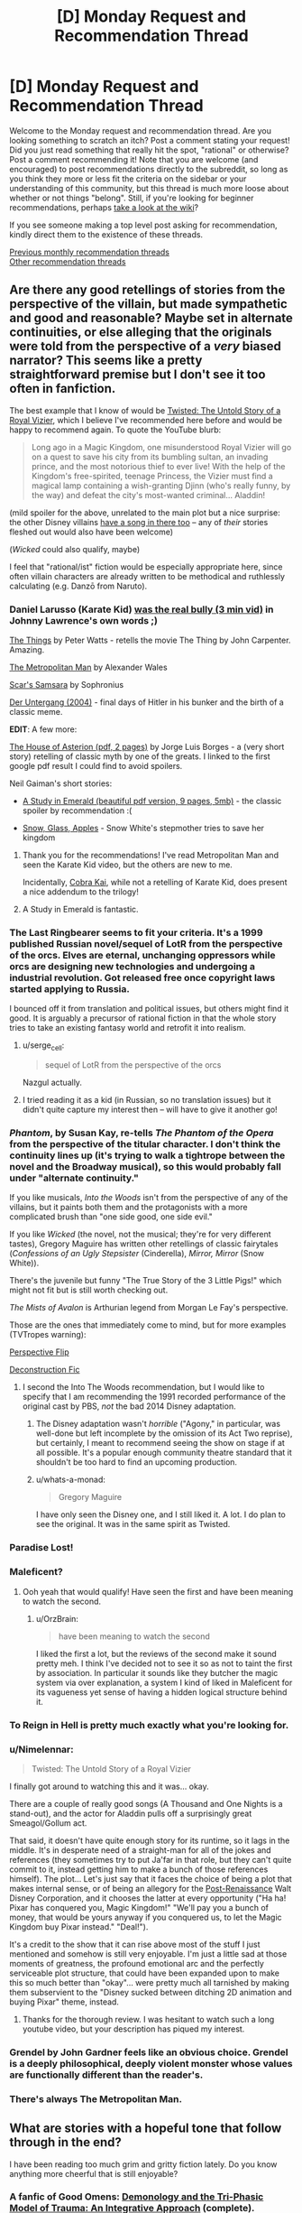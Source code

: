 #+TITLE: [D] Monday Request and Recommendation Thread

* [D] Monday Request and Recommendation Thread
:PROPERTIES:
:Author: AutoModerator
:Score: 51
:DateUnix: 1578323116.0
:DateShort: 2020-Jan-06
:END:
Welcome to the Monday request and recommendation thread. Are you looking something to scratch an itch? Post a comment stating your request! Did you just read something that really hit the spot, "rational" or otherwise? Post a comment recommending it! Note that you are welcome (and encouraged) to post recommendations directly to the subreddit, so long as you think they more or less fit the criteria on the sidebar or your understanding of this community, but this thread is much more loose about whether or not things "belong". Still, if you're looking for beginner recommendations, perhaps [[https://www.reddit.com/r/rational/wiki][take a look at the wiki]]?

If you see someone making a top level post asking for recommendation, kindly direct them to the existence of these threads.

[[http://www.reddit.com/r/rational/wiki/monthlyrecommendation][Previous monthly recommendation threads]]\\
[[http://pastebin.com/SbME9sXy][Other recommendation threads]]


** Are there any good retellings of stories from the perspective of the villain, but made sympathetic and good and reasonable? Maybe set in alternate continuities, or else alleging that the originals were told from the perspective of a /very/ biased narrator? This seems like a pretty straightforward premise but I don't see it too often in fanfiction.

The best example that I know of would be [[https://www.youtube.com/watch?v=-77cUxba-aA][Twisted: The Untold Story of a Royal Vizier]], which I believe I've recommended here before and would be happy to recommend again. To quote the YouTube blurb:

#+begin_quote
  Long ago in a Magic Kingdom, one misunderstood Royal Vizier will go on a quest to save his city from its bumbling sultan, an invading prince, and the most notorious thief to ever live! With the help of the Kingdom's free-spirited, teenage Princess, the Vizier must find a magical lamp containing a wish-granting Djinn (who's really funny, by the way) and defeat the city's most-wanted criminal... Aladdin!
#+end_quote

(mild spoiler for the above, unrelated to the main plot but a nice surprise: the other Disney villains [[https://www.youtube.com/watch?v=-77cUxba-aA&feature=youtu.be&t=5831][have a song in there too]] -- any of /their/ stories fleshed out would also have been welcome)

(/Wicked/ could also qualify, maybe)

I feel that "rational/ist" fiction would be especially appropriate here, since often villain characters are already written to be methodical and ruthlessly calculating (e.g. Danzō from Naruto).
:PROPERTIES:
:Author: phylogenik
:Score: 23
:DateUnix: 1578326100.0
:DateShort: 2020-Jan-06
:END:

*** Daniel Larusso (Karate Kid) [[https://www.youtube.com/watch?v=4JALz7eDAxE][was the real bully (3 min vid)]] in Johnny Lawrence's own words ;)

[[http://clarkesworldmagazine.com/watts_01_10/][The Things]] by Peter Watts - retells the movie The Thing by John Carpenter. Amazing.

[[https://www.fanfiction.net/s/10360716/1/The-Metropolitan-Man][The Metropolitan Man]] by Alexander Wales

[[https://www.fanfiction.net/s/12593545/1/Scar-s-Samsara][Scar's Samsara]] by Sophronius

[[https://www.imdb.com/title/tt0363163/][Der Untergang (2004)]] - final days of Hitler in his bunker and the birth of a classic meme.

*EDIT*: A few more:

[[https://klasrum.weebly.com/uploads/9/0/9/1/9091667/the_house_of_asterion.pdf][The House of Asterion (pdf, 2 pages)]] by Jorge Luis Borges - a (very short story) retelling of classic myth by one of the greats. I linked to the first google pdf result I could find to avoid spoilers.

Neil Gaiman's short stories:

- [[https://www.neilgaiman.com/mediafiles/exclusive/shortstories/emerald.pdf][A Study in Emerald (beautiful pdf version, 9 pages, 5mb)]] - the classic spoiler by recommendation :(

- [[https://thedreaming.moteofdust.com/1999/10/10/snow-glass-apples/][Snow, Glass, Apples]] - Snow White's stepmother tries to save her kingdom
:PROPERTIES:
:Author: onestojan
:Score: 32
:DateUnix: 1578334710.0
:DateShort: 2020-Jan-06
:END:

**** Thank you for the recommendations! I've read Metropolitan Man and seen the Karate Kid video, but the others are new to me.

Incidentally, [[https://www.youtube.com/channel/UCe9DTWmhhxeKyYHL4mldGcA][Cobra Kai]], while not a retelling of Karate Kid, does present a nice addendum to the trilogy!
:PROPERTIES:
:Author: phylogenik
:Score: 9
:DateUnix: 1578335294.0
:DateShort: 2020-Jan-06
:END:


**** A Study in Emerald is fantastic.
:PROPERTIES:
:Author: KilotonDefenestrator
:Score: 3
:DateUnix: 1578480793.0
:DateShort: 2020-Jan-08
:END:


*** The Last Ringbearer seems to fit your criteria. It's a 1999 published Russian novel/sequel of LotR from the perspective of the orcs. Elves are eternal, unchanging oppressors while orcs are designing new technologies and undergoing a industrial revolution. Got released free once copyright laws started applying to Russia.

I bounced off it from translation and political issues, but others might find it good. It is arguably a precursor of rational fiction in that the whole story tries to take an existing fantasy world and retrofit it into realism.
:PROPERTIES:
:Author: xachariah
:Score: 26
:DateUnix: 1578336452.0
:DateShort: 2020-Jan-06
:END:

**** u/serge_cell:
#+begin_quote
  sequel of LotR from the perspective of the orcs
#+end_quote

Nazgul actually.
:PROPERTIES:
:Author: serge_cell
:Score: 6
:DateUnix: 1578381740.0
:DateShort: 2020-Jan-07
:END:


**** I tried reading it as a kid (in Russian, so no translation issues) but it didn't quite capture my interest then -- will have to give it another go!
:PROPERTIES:
:Author: phylogenik
:Score: 3
:DateUnix: 1578340414.0
:DateShort: 2020-Jan-06
:END:


*** /Phantom/, by Susan Kay, re-tells /The Phantom of the Opera/ from the perspective of the titular character. I don't think the continuity lines up (it's trying to walk a tightrope between the novel and the Broadway musical), so this would probably fall under "alternate continuity."

If you like musicals, /Into the Woods/ isn't from the perspective of any of the villains, but it paints both them and the protagonists with a more complicated brush than "one side good, one side evil."

If you like /Wicked/ (the novel, not the musical; they're for very different tastes), Gregory Maguire has written other retellings of classic fairytales (/Confessions of an Ugly Stepsister/ (Cinderella), /Mirror, Mirror/ (Snow White)).

There's the juvenile but funny "The True Story of the 3 Little Pigs!" which might not fit but is still worth checking out.

/The Mists of Avalon/ is Arthurian legend from Morgan Le Fay's perspective.

Those are the ones that immediately come to mind, but for more examples (TVTropes warning):

[[https://tvtropes.org/pmwiki/pmwiki.php/Main/PerspectiveFlip][Perspective Flip]]

[[https://tvtropes.org/pmwiki/pmwiki.php/Main/DeconstructionFic][Deconstruction Fic]]
:PROPERTIES:
:Author: Nimelennar
:Score: 10
:DateUnix: 1578342314.0
:DateShort: 2020-Jan-06
:END:

**** I second the Into The Woods recommendation, but I would like to specify that I am recommending the 1991 recorded performance of the original cast by PBS, /not/ the bad 2014 Disney adaptation.
:PROPERTIES:
:Author: LiteralHeadCannon
:Score: 7
:DateUnix: 1578343509.0
:DateShort: 2020-Jan-07
:END:

***** The Disney adaptation wasn't /horrible/ ("Agony," in particular, was well-done but left incomplete by the omission of its Act Two reprise), but certainly, I meant to recommend seeing the show on stage if at all possible. It's a popular enough community theatre standard that it shouldn't be too hard to find an upcoming production.
:PROPERTIES:
:Author: Nimelennar
:Score: 5
:DateUnix: 1578349262.0
:DateShort: 2020-Jan-07
:END:


***** u/whats-a-monad:
#+begin_quote
  Gregory Maguire
#+end_quote

I have only seen the Disney one, and I still liked it. A lot. I do plan to see the original. It was in the same spirit as Twisted.
:PROPERTIES:
:Author: whats-a-monad
:Score: 1
:DateUnix: 1578347329.0
:DateShort: 2020-Jan-07
:END:


*** Paradise Lost!
:PROPERTIES:
:Author: NestorDempster
:Score: 7
:DateUnix: 1578345821.0
:DateShort: 2020-Jan-07
:END:


*** Maleficent?
:PROPERTIES:
:Author: OrzBrain
:Score: 7
:DateUnix: 1578328021.0
:DateShort: 2020-Jan-06
:END:

**** Ooh yeah that would qualify! Have seen the first and have been meaning to watch the second.
:PROPERTIES:
:Author: phylogenik
:Score: 5
:DateUnix: 1578328087.0
:DateShort: 2020-Jan-06
:END:

***** u/OrzBrain:
#+begin_quote
  have been meaning to watch the second
#+end_quote

I liked the first a lot, but the reviews of the second make it sound pretty meh. I think I've decided not to see it so as not to taint the first by association. In particular it sounds like they butcher the magic system via over explanation, a system I kind of liked in Maleficent for its vagueness yet sense of having a hidden logical structure behind it.
:PROPERTIES:
:Author: OrzBrain
:Score: 6
:DateUnix: 1578329287.0
:DateShort: 2020-Jan-06
:END:


*** To Reign in Hell is pretty much exactly what you're looking for.
:PROPERTIES:
:Author: Walloping
:Score: 7
:DateUnix: 1578342910.0
:DateShort: 2020-Jan-07
:END:


*** u/Nimelennar:
#+begin_quote
  Twisted: The Untold Story of a Royal Vizier
#+end_quote

I finally got around to watching this and it was... okay.

There are a couple of really good songs (A Thousand and One Nights is a stand-out), and the actor for Aladdin pulls off a surprisingly great Smeagol/Gollum act.

That said, it doesn't have quite enough story for its runtime, so it lags in the middle. It's in desperate need of a straight-man for all of the jokes and references (they sometimes try to put Ja'far in that role, but they can't quite commit to it, instead getting him to make a bunch of those references himself). The plot... Let's just say that it faces the choice of being a plot that makes internal sense, or of being an allegory for the [[https://disney.fandom.com/wiki/Disney_Post-Renaissance][Post-Renaissance]] Walt Disney Corporation, and it chooses the latter at every opportunity ("Ha ha! Pixar has conquered you, Magic Kingdom!" "We'll pay you a bunch of money, that would be yours anyway if you conquered us, to let the Magic Kingdom buy Pixar instead." "Deal!").

It's a credit to the show that it can rise above most of the stuff I just mentioned and somehow is still very enjoyable. I'm just a little sad at those moments of greatness, the profound emotional arc and the perfectly serviceable plot structure, that could have been expanded upon to make this so much better than "okay"... were pretty much all tarnished by making them subservient to the "Disney sucked between ditching 2D animation and buying Pixar" theme, instead.
:PROPERTIES:
:Author: Nimelennar
:Score: 5
:DateUnix: 1578455909.0
:DateShort: 2020-Jan-08
:END:

**** Thanks for the thorough review. I was hesitant to watch such a long youtube video, but your description has piqued my interest.
:PROPERTIES:
:Author: chiruochiba
:Score: 1
:DateUnix: 1578523227.0
:DateShort: 2020-Jan-09
:END:


*** Grendel by John Gardner feels like an obvious choice. Grendel is a deeply philosophical, deeply violent monster whose values are functionally different than the reader's.
:PROPERTIES:
:Author: corneliuspudge
:Score: 4
:DateUnix: 1578375353.0
:DateShort: 2020-Jan-07
:END:


*** There's always The Metropolitan Man.
:PROPERTIES:
:Author: BoxSparrow
:Score: 5
:DateUnix: 1578353155.0
:DateShort: 2020-Jan-07
:END:


** What are stories with a hopeful tone that follow through in the end?

I have been reading too much grim and gritty fiction lately. Do you know anything more cheerful that is still enjoyable?
:PROPERTIES:
:Author: Air_Ship_Time
:Score: 14
:DateUnix: 1578338491.0
:DateShort: 2020-Jan-06
:END:

*** A fanfic of Good Omens: [[https://archiveofourown.org/works/20177950/chapters/47807593][Demonology and the Tri-Phasic Model of Trauma: An Integrative Approach]] (complete).

I'd recommend either the book or watching the show first (it's based on the show, but I read it based on the book with no problems). I can't recommend the show, not having watched it, but the book is pretty hopeful in tone.

The fanfic is one of the most hopeful things I have read in the past year.
:PROPERTIES:
:Author: Nimelennar
:Score: 14
:DateUnix: 1578370243.0
:DateShort: 2020-Jan-07
:END:


*** The Gods are Bastards tends towards the upbeat. It has it's down moments, but overall the heroes aren't suffering unduly.
:PROPERTIES:
:Author: sibswagl
:Score: 11
:DateUnix: 1578379941.0
:DateShort: 2020-Jan-07
:END:

**** This is pretty much the anti-Worm webfic. Story tropes are employed and justified rather than subverted, pretty much /everyone/ is secretly a decent person (the Emperor is a nice guy even when it sometimes costs him, the Thieves Guild is more an unofficial anti-corruption agency dedicated to knocking power-hungry people down a peg, the slavering Drow actually have a divine mandate to serve as a barrier between the Surface and the even /worse/ Deep Elves, the Demon Queen cultists mainly try and curtail wild warlocks or demon outbreaks) - it just sometimes takes a few arcs (or a dozen) until that becomes obvious, and /noone/ ever dies.

I'd recommend it for its excellent party banter alone, but it's also got a great magic system and an interesting setting. Also, character development! It's taken a /long/ time until I warmed up to some characters, but by now I really like most of them.
:PROPERTIES:
:Score: 10
:DateUnix: 1578424222.0
:DateShort: 2020-Jan-07
:END:

***** u/SkoomaDentist:
#+begin_quote
  This is pretty much the anti-Worm webfic.
#+end_quote

A high, but fitting, praise indeed. Why I love TGAB.

#+begin_quote
  and noone ever dies
#+end_quote

In a refreshing exception to the "You're supposed to kill off people the readers care about for the sake of drama and loss" norm, which I personally hate.
:PROPERTIES:
:Author: SkoomaDentist
:Score: 3
:DateUnix: 1578563004.0
:DateShort: 2020-Jan-09
:END:

****** u/deleted:
#+begin_quote
  In a refreshing exception to the "You're supposed to kill off people the readers care about for the sake of drama and loss" norm, which I personally hate.
#+end_quote

On the other hand it means you're hardly ever really afraid for characters. You already know the "worst" thing that'll happen to them is they might come to some painful realization about themselves.
:PROPERTIES:
:Score: 5
:DateUnix: 1578563193.0
:DateShort: 2020-Jan-09
:END:

******* Yes, and? I don't particularly /want/ to be afraid for the characters. Why would I want to worry whether some element I like is suddenly going to be taken away from the story?

Not that you actually are in most fiction anyway, since very little fiction kills off the major protagonists (A Song of Ice and Fire being a major exception). A lot of the time it's just "Let's cause them suffering for the sake of suffering".

Take the end battle in Harry Potter and the Deathly Hallows. It was 100% clear that J. K. Rowling was never going to kill off any of the protagonists for real (and certainly not in a satisfying way), so killing off Fred Weasley comes off just as a means of causing suffering for the sake of suffering with no actual effect on anything (unlike killing off Dumbledore and Snape which were required for the plot).

The point is that there are many - often better - ways of creating tension than killing off characters. In TGAB the major source of tension is whether and how far Justinian can pull off his scheme.
:PROPERTIES:
:Author: SkoomaDentist
:Score: 3
:DateUnix: 1578564000.0
:DateShort: 2020-Jan-09
:END:

******** It's more... immersive, I guess?

I don't doubt Wildbow is planning on killing or worse some of his main characters, particularily if his next focus after Ward will be shorter stories, like I've heard people say.
:PROPERTIES:
:Score: 2
:DateUnix: 1578564294.0
:DateShort: 2020-Jan-09
:END:

********* Killing off main characters can work, but it has to be done for actual story reasons, not to "create tension", "make characters experience loss" or other similar bullshit excuses. ASOIAF pulled it off particularly well when GRR established that /anyone/ can die by killing off one of the main protagonists in the end of the first book. The downside to that approach is that your world tends to end up as grimdark and that can be really depressing.

Also consider the real world: There's plenty of tension and suspense in many peoples' lives without anyone necessarily dying. A good writer should be able to do similar things without having to resort to killing people for that purpose unless the setting is particularly militaristic or violent.
:PROPERTIES:
:Author: SkoomaDentist
:Score: 2
:DateUnix: 1578601320.0
:DateShort: 2020-Jan-09
:END:


*** The Goblin Emperor is quite good.

Also, crime fiction: The No 1 Ladies' Detective Agency is very pleasant and wholesome.
:PROPERTIES:
:Author: megazver
:Score: 7
:DateUnix: 1578347062.0
:DateShort: 2020-Jan-07
:END:

**** If you like the No 1 Ladies' Detective Agency, I also recommend the Phryne Fisher books by Kerry Greenwood. They have a similar wholesome vibe to the N1LDA books but are a little more exciting.

I'd like to know though, if anyone can think of a _third_ wholesome mystery series with such a cool sense of place.
:PROPERTIES:
:Score: 6
:DateUnix: 1578387695.0
:DateShort: 2020-Jan-07
:END:

***** Not quite the same, but the Marcus Didius Falco books are quite good. It's more or less 'Harry Dresden solves crimes all over the Roman Empire' and a lot of pages are dedicated to his relationships with his friends and his eventually-wife.

Also, Max Frei's Echo books. It's an incredibly popular, uh, cozy slice-of-life portal urban fantasy mystery series from Russia. Warning though: the translation isn't that great from what I hear (I read like fifteen of these in Russian) and the series hasn't caught on in English so only four of the books have been published. But if you can find a copy of the first book for cheap, give it a go.
:PROPERTIES:
:Author: megazver
:Score: 3
:DateUnix: 1578396630.0
:DateShort: 2020-Jan-07
:END:

****** Oh man I loved the Falco books! I didn't know about Echo, though. They look really interesting! Do I have to start with the first one?

There's also the Brother Cadfel books, which are extremely cozy. And Rumpole of the Bailey? I'm kind of sick of England, though, so I'm looking forward to Echo :)
:PROPERTIES:
:Score: 2
:DateUnix: 1578478058.0
:DateShort: 2020-Jan-08
:END:


**** The Goblin Emperor is such a heart-warming story, which I'm a sucker for. The perfect antidote to grim/dark. Nothing very rational about it though, the strength is in the characterization and court intrigue.
:PROPERTIES:
:Author: VanPeer
:Score: 11
:DateUnix: 1578347361.0
:DateShort: 2020-Jan-07
:END:


**** The Goblin Emperor sounds very fun. I will give it a look.
:PROPERTIES:
:Author: Air_Ship_Time
:Score: 2
:DateUnix: 1578355352.0
:DateShort: 2020-Jan-07
:END:

***** When the names and titles confuse you don't forget, like I did, that there is an appendix at the end of the book.
:PROPERTIES:
:Author: megazver
:Score: 2
:DateUnix: 1578356482.0
:DateShort: 2020-Jan-07
:END:


*** Ore Monogatari is the most wonderfully wholesome anime/manga I know.
:PROPERTIES:
:Score: 3
:DateUnix: 1578343098.0
:DateShort: 2020-Jan-07
:END:

**** I love Ore Monogatari. It is one of the few manga I have downloaded. Thanks for the rec I should give it a re-read.
:PROPERTIES:
:Author: Air_Ship_Time
:Score: 1
:DateUnix: 1578355244.0
:DateShort: 2020-Jan-07
:END:


*** Not rational but the Christmas movie Klaus on Netflix is really good. It's got a bit of a cynical humorous tone but is overall a very wholesome movie. Also the animation is amazing and it's all done in 2d
:PROPERTIES:
:Author: Chelse-harn
:Score: 2
:DateUnix: 1578512008.0
:DateShort: 2020-Jan-08
:END:


** A guilty pleasure of mine has always been overpowered characters. Unfortunately, they're pretty much never done satisfactorily. Are there any rational stuff with an overpowered protagonist out there?
:PROPERTIES:
:Author: BoxSparrow
:Score: 13
:DateUnix: 1578353264.0
:DateShort: 2020-Jan-07
:END:

*** I suppose rationally speaking, fights at this power level involves:

- bringing an overwhelming amount of firepower and numbers (2x or more against 1)

- meticulous planning & a wide range of options to best exploit any opportunities to use that firepower

- catching the target alone and unaware, or isolating them from reinforcements

- unleashing everything you got at them in seconds so as to exhaust all their options of self-defence, self-recovery or escape

- leaving immediately after the deed whether you succeed or fail at the assassination

It'll be an endless series of alpha strike sneak attacks and ganging up on each other, unless the protagonist is the only one who is overpowered (in which case it's more a man stomping on ants). Either way it's difficult for the writer to make this relatable to the reader.

Edit: I just realised I described something similar to a DotA teamfight.
:PROPERTIES:
:Author: Rice_22
:Score: 8
:DateUnix: 1578376080.0
:DateShort: 2020-Jan-07
:END:


*** If you're fine with Manga, there's "Teppu". It's basically a parody of the standard shoen manga, as the personalities of the protagonist and antagonist is reversed. It's pretty short, only 30-something chapters, but it does end properly.

The main character is extremely talented, so she looks down on everyone else (hence, the personality of an antagonist).

Hands down the best manga I know, both from a "I like overpowered characters" perspective, and from a character study one (You actually get to know why the main character acts like she does).
:PROPERTIES:
:Author: RuggedTracker
:Score: 3
:DateUnix: 1578420198.0
:DateShort: 2020-Jan-07
:END:


*** It's something I'd like as well. The problem is that overpowered + rational means conflicts get resolved pretty quickly (as others have noted). The bad solution is to randomly throw OP challenges or idiot balls at the protagonist (after noticing the fic is written into a corner). That's extremely unsatisfying because then i) the protagonist isn't OP anymore and ii) the conflict isn't foreshadowed and comes out of nowhere which is always unsatisfying. Many online fictions one finds also describe OP powers, describe how awed everyone is once they are revealed and then just stop (I guess because then comes the difficult bit about how to continue...).

A few categories to work around the problems a OP protagonist causes

- Working under heavy restrictions. E.g. being a god, but unable to take away free choice. Or one of my favourite HP fanfics [[https://www.fanfiction.net/s/9860311/1/A-Long-Journey-Home][A Long Journey Home]] (HP time travel; unfinished). I'd guess [[https://forums.sufficientvelocity.com/threads/dungeon-keeper-ami-sailor-moon-dungeon-keeper-story-only-thread.30066/][Dungeon Keeper Ami]] that gets recommended here often partially falls into this category as well (protagonist is morally restricted).
- The fictions asking how having OP powers influences the character(s) long term and how the "normals" react. Unfortunately I can only think of "Mortal Gods by Bonnie Quinn" so far.
- The curb-stomp fics. Worm itself isn't one, since the power scales up during it (like a lot of fiction). But there is a lot of Worm fanfic with OP powers (e.g. [[https://forums.spacebattles.com/threads/acceleration-worm-au.284714/][Acceleration]] or [[https://forums.spacebattles.com/threads/queen-of-blood-worm-castlevania-complete.363842/][Queen of Blood]]). Search for OP worm fanfic (reddit) and I guess you'll find most of it. Doing the canon challenges using OP powers begs the question a bit in my opinion (but I guiltily read those anyway).
- Throw a difficult problem at the protagonist. But then the question is if the protagonist is still OP. For example this quest was recommended a few threads ago here: [[https://forums.sufficientvelocity.com/threads/battle-action-harem-highschool-side-character-quest-no-sv-you-are-the-waifu.15335/][Battle Action Harem Highschool Side Character Quest (No SV, you are the Waifu)]] or e.g. "A Soldier's Duty by Jean Johnson" (the latter highlights the problems with extreme competence)
- Fics where the protagonist becomes OP at the end. Worm was already mentioned. One with extreme OPness is e.g. "The Library at Mount Char by Scott Hawkins". But really much fantasy falls into this category, I could list a lot of them. I wouldn't call those fics with overpowered protagonists (since they don't start off overpowered), but you have mentioned "I'm a Spider So What?"...
- Making a comedy (or "light novel"?) out of it, usually with the protagonist being oblivious of the power or the responsibility that comes with it. Like "I've Been Killing Slimes for 300 Years and Maxed Out My Level", "Evil God Average", etc. I haven't read/watched One Punch Man... would that fall into this category? There's tons of (bad) HP and Worm fanfic in this category as well (like the popular HP "[[https://www.fanfiction.net/s/3401052/3/A-Black-Comedy][A Black Comedy by Nonjon]]"; haven't read it, but I guess...).
:PROPERTIES:
:Author: tobias3
:Score: 3
:DateUnix: 1578433554.0
:DateShort: 2020-Jan-08
:END:

**** Praying for another update of long journey home seems to be more common than I thought ;_;

The first two are what I enjoy most. I suppose at least parts of "The gods are Bastards" work for 2? Hmm.

Anyway, looking forward to a reread and something new now :)
:PROPERTIES:
:Author: mkalte666
:Score: 1
:DateUnix: 1578859412.0
:DateShort: 2020-Jan-12
:END:


*** [[https://farmerbob1.wordpress.com/2013/11/13/chapter-1-a-meeting-of-the-minds/][Symbiote]] starts with perfect accuracy and bullet time and ends...well, significantly more powerful Antimatter grenades, mass editing, and matter creation. I would say it's rational or at least rational-adjacent. It doesn't exactly feel like superhero fiction though, if that's the itch you're looking to scratch.
:PROPERTIES:
:Author: RadicalTurnip
:Score: 4
:DateUnix: 1578363498.0
:DateShort: 2020-Jan-07
:END:

**** Is there a summary/blurb for symbiote? Trying to understand what it's about and didn't see much on the website
:PROPERTIES:
:Author: greenskye
:Score: 3
:DateUnix: 1578377496.0
:DateShort: 2020-Jan-07
:END:

***** Man wakes up to discover that he shares his body with a symbiotic nanotech intelligence that lives in his bones, and to the knowledge that his symbiote getting past the filters that prevented their communicating with one another is going to lead to their being killed if they don't cooperate.

Moderate body horror in the first few chapters, but beyond that its a heck of a ride.
:PROPERTIES:
:Author: SeekingImmortality
:Score: 3
:DateUnix: 1578411366.0
:DateShort: 2020-Jan-07
:END:


***** Sorry, posted this and then basically ignored reddit. Basically what [[/u/SeekingImmortality][u/SeekingImmortality]] wrote. I was also going to mention the body horror, so good job on that.
:PROPERTIES:
:Author: RadicalTurnip
:Score: 1
:DateUnix: 1578535740.0
:DateShort: 2020-Jan-09
:END:


*** What have been your favorites so far? I can't recommend anything I'd call good or rational, but I've got lowish standards for what entertains me. (Mostly crappy wuxia)
:PROPERTIES:
:Author: greenskye
:Score: 2
:DateUnix: 1578377670.0
:DateShort: 2020-Jan-07
:END:

**** ...Thinking about it, I've come to the realisation that there aren't many OP MC stories that I've actually liked. Off the top of my head, there's One Punch Man, The Eminence of Shadow, The Gamer, Solo Levelling, I'm a Spider So What?, Snake Report, and that's about it.

I think what I'm looking for is something where the protagonist actually takes full advantage of their powers and don't get needlessly underestimated by idiot antagonists, or where they are actually successful at hiding their powers / knowing the relative overpoweredness of their powers and aren't just obliviously amazing people left and right.
:PROPERTIES:
:Author: BoxSparrow
:Score: 3
:DateUnix: 1578382656.0
:DateShort: 2020-Jan-07
:END:

***** [[https://www.royalroad.com/fiction/28062/empire-of-salt][Empire of Salt]] has mostly been in the latter category so far; the main character has largely been underestimated /because/ she's done a good job of knowing how OP she is, and managing to hide it.

That being said the systems in the book are a little incoherent, and also there's not much salt yet.
:PROPERTIES:
:Author: IICVX
:Score: 2
:DateUnix: 1578414114.0
:DateShort: 2020-Jan-07
:END:


*** EDIT: this is a Worm spoiler. I'm sorry for not making that known earlier.

Near the end of Worm, Taylor gets good enough that she's by all definitions overpowered, even in the beginning she's crazy powerful

Although, looking through your history it seems like you've probably already read that one.
:PROPERTIES:
:Author: D0TheMath
:Score: 2
:DateUnix: 1578355899.0
:DateShort: 2020-Jan-07
:END:

**** The above is a Worm spoiler

(In the future, please tag in plaintext what works spoilers come from, or people (a.k.a. me) will click the spoilers just to find what they're about. Thanks!)
:PROPERTIES:
:Author: GaBeRockKing
:Score: 6
:DateUnix: 1578372875.0
:DateShort: 2020-Jan-07
:END:

***** oh shit! I'm sorry
:PROPERTIES:
:Author: D0TheMath
:Score: 3
:DateUnix: 1578373027.0
:DateShort: 2020-Jan-07
:END:

****** No worries, I read worm ages ago. Just passing on spoiler ettique to the uninitiated :P
:PROPERTIES:
:Author: GaBeRockKing
:Score: 5
:DateUnix: 1578373295.0
:DateShort: 2020-Jan-07
:END:

******* Oh thank god! I was worried that I had done something unrevocable and unforgivable.
:PROPERTIES:
:Author: D0TheMath
:Score: 2
:DateUnix: 1578373440.0
:DateShort: 2020-Jan-07
:END:


**** I actually /haven't/ read Worm, so thanks for adding the spoiler.
:PROPERTIES:
:Author: BoxSparrow
:Score: 2
:DateUnix: 1578381571.0
:DateShort: 2020-Jan-07
:END:

***** Shit man! Read it! It's great. I recommend reading the first chapter to see if you like the style and structure, but otherwise, if you're looking for OP characters done /magnificently/ this is your go to.

Also, it's kind of long, but the story comes in bite-sized chunks called “arcs”. Don't feel pressure to read the whole thing. (I did, but as far as I can tell, few do).
:PROPERTIES:
:Author: D0TheMath
:Score: 2
:DateUnix: 1578395457.0
:DateShort: 2020-Jan-07
:END:


*** Forty Millenniums of Cultivation, assuming you can handle iffy translations (though it gets better). It's the HPMOR of Xianxia.
:PROPERTIES:
:Author: Veedrac
:Score: 2
:DateUnix: 1578387143.0
:DateShort: 2020-Jan-07
:END:

**** Does it ever get better? I got maybe 100 chapters in and it was a constant MC wank combined with asspull powerups. And tonal whiplash going from "MC is a cool guy that likes helping people" to "Muhaha I love breaking people who mildly inconvinence me bones" and then back again.

Literally not a single part of it was well written (horrible translation aside) or rational.
:PROPERTIES:
:Author: RuggedTracker
:Score: 14
:DateUnix: 1578420810.0
:DateShort: 2020-Jan-07
:END:

***** Yes, the early chapters (‘early' in wuxia terms) are much more about signposting to the traditional wuxia crowd, and it only gradually grows into full-on rational fiction. Some things, like the MC being OP, are staples of the genre that will never go away, but they do fade to more just being background facts rather than the core goal the plot focuses around.

The translator changes a fair few times, from initial inexpert fan translations by a few different people, until Webnovel starts paying more real translators, first flycrane01 (starting Ch ~200) and then Henyee Translations (Ch ~1000), each doing significantly better work than the prior.

Though I don't mean to encourage you to do something you dislike. There are plenty of stories that start strong from the beginning, and there's never a guarantee you'll love the latter parts as much as I do.
:PROPERTIES:
:Author: Veedrac
:Score: 6
:DateUnix: 1578425858.0
:DateShort: 2020-Jan-07
:END:


***** 100 chapters is about how long it took for the author to decide to take the story and characters more seriously than regular xianxia (before then he had set out to make a regular xianxia in a deconstructed setting). The events on the train is basically the point where the author turns over a new leaf.

There's still all the random powerups from the first 100 chapters to grapple with, but over time they're given less and less attention and Li Yao's successes start coming more from his own talents and ingenuity and the author seems to have (from where the translation currently is, at least) planned out how to justify all the powerups in big reveals later on.

Also the translation /does/ improve significantly, to the point where you should be able to easily acclimatize to it. I recommend you give it another shot.
:PROPERTIES:
:Author: InfernoVulpix
:Score: 4
:DateUnix: 1578426718.0
:DateShort: 2020-Jan-07
:END:


***** [[https://www.facebook.com/yudkowsky/posts/10156763190259228][Here's]] an example of the sort of thing that ends up happening. Mild spoilers.
:PROPERTIES:
:Author: Acromantula92
:Score: 5
:DateUnix: 1578424974.0
:DateShort: 2020-Jan-07
:END:

****** Well, at least I can safely ignore the series without feeling like I'm missing out on anything then. Not sure why anyone would recommend this in a "rational" context.
:PROPERTIES:
:Author: RuggedTracker
:Score: 5
:DateUnix: 1578425608.0
:DateShort: 2020-Jan-07
:END:

******* People recommend this in a rational context because it's a rational story, at times even rationalist, and very strong in that regard. It hits all of the marks: intelligent characters solving problems with legitimate thinking, genuine introspection of goals and motives in a complex environment, intellectual payoffs after every plot, the whole story is /about/ aspiring rationalism, and the worldbuilding is solid---that's just mentioning the points on the sidebar. I'm not sure what specifically you're concerned about with the linked post; ‘rational' doesn't mean ‘never makes mistakes under pressure'.
:PROPERTIES:
:Author: Veedrac
:Score: 4
:DateUnix: 1578571328.0
:DateShort: 2020-Jan-09
:END:


******* I mean, given that Eliezer draws parallels to HPMOR in his [[https://www.reddit.com/r/rational/comments/7cdwbb/rt_forty_millenniums_of_cultivation_196203_hpmor/][recommendation]] it makes sense to call it at least "rational adjacent". Also, did you keep reading the previous example or did you stop early? It really is a prime example of the sidebar guidelines.
:PROPERTIES:
:Author: Acromantula92
:Score: 2
:DateUnix: 1578434641.0
:DateShort: 2020-Jan-08
:END:


****** Have you read the novel? Some of the things in that excerpt happens in the story, but it is not at all representative of the entire work as a whole. You could pick a section out of any novel, without context, and twist it to ultimately discredit it.
:PROPERTIES:
:Author: reddithanG
:Score: 1
:DateUnix: 1578634277.0
:DateShort: 2020-Jan-10
:END:


***** I have just finished binging the fic over the last... 4 days? Maybe 5, not sure. The story starts out very weak, so like you I had some initial problems with it; this is actually my second attempt at giving it a read. If you can get past the initial bit, though, I would definitely recommend it. It's not the best thing I've ever read, but it's quite well executed. It's less rational than MoR or, I dunno, Luminosity, but it's definitely within the rat sphere and closer than quite a few things on this sub.

It's definitely the best Xanxia novel I have ever read, bar none, and by a significant margin.
:PROPERTIES:
:Author: 1101560
:Score: 2
:DateUnix: 1578613567.0
:DateShort: 2020-Jan-10
:END:


***** [deleted]
:PROPERTIES:
:Score: 2
:DateUnix: 1578671361.0
:DateShort: 2020-Jan-10
:END:

****** u/Veedrac:
#+begin_quote
  one of the most rational characters I've seen to the point of being extremely callous
#+end_quote

What do you mean by this?
:PROPERTIES:
:Author: Veedrac
:Score: 1
:DateUnix: 1578683049.0
:DateShort: 2020-Jan-10
:END:

******* [deleted]
:PROPERTIES:
:Score: 2
:DateUnix: 1578690869.0
:DateShort: 2020-Jan-11
:END:

******** Thanks for clarifying. It sounds like you're describing sociopathy moreso than rationality, but I guess it's rational for a sociopathic MC to be true to himself.
:PROPERTIES:
:Author: Veedrac
:Score: 2
:DateUnix: 1578726464.0
:DateShort: 2020-Jan-11
:END:


*** [[https://practicalguidetoevil.wordpress.com/2015/03/25/prologue/][Practical Guide to Evil]] really scratches that itch for me, for anyone who hasn't read it yet.
:PROPERTIES:
:Author: causalchain
:Score: 2
:DateUnix: 1578453361.0
:DateShort: 2020-Jan-08
:END:


** Since the first round of nominations for the Hugos has begun, what are/would be yours?

Here are mine

Uncrowned by Will Wight

3zekiel by Peter Cawdron (novel)

Arkad's World by James L. Cambias (novel)

Perhelion Summer by Greg Egan (novella)

Knife Children by Lois McMaster Bujold (novella)

They also give awards for TV and film, editors, fan works, and essays. Web serials count as novels (I think). Any scifi or fantasy that was finished or published in 2019 is fair game.
:PROPERTIES:
:Score: 9
:DateUnix: 1578334999.0
:DateShort: 2020-Jan-06
:END:

*** I enjoyed Uncrowned but honestly consider the whole cradle series to be basically literary junk food. They're great and fun, and I would totally wear a The Dragon Advances T-Shirt, but I don't think they're Hugo material.
:PROPERTIES:
:Author: Turniper
:Score: 18
:DateUnix: 1578359255.0
:DateShort: 2020-Jan-07
:END:

**** Honestly those were the only f/sf books published in 2019 that I enjoyed. That was my only bar :)

But what about you? What would you recommend? Maybe you can add something to my docket while there's still time :)
:PROPERTIES:
:Score: 2
:DateUnix: 1578387821.0
:DateShort: 2020-Jan-07
:END:


*** I've read everything that Greg Egan has ever published, but I really didn't like "Perhelion Summer". Surprised to see it nominated.
:PROPERTIES:
:Author: throwaway234f32423df
:Score: 2
:DateUnix: 1578398706.0
:DateShort: 2020-Jan-07
:END:

**** I nominated it because I went to Worldcon last year, and that's one of the perks. But anyway I don't think Egan published anything else in 2019, did he? And what would you nominate? Or tell me to read so that I can nominate it :)
:PROPERTIES:
:Score: 2
:DateUnix: 1578477919.0
:DateShort: 2020-Jan-08
:END:


** Onestojan recommended [[http://clarkesworldmagazine.com/watts_01_10/][The Things]] by Peter Watts and now I would like more horror stories.

Whether they be fanfiction, short stories, novellas, novels, web serials. Please, give me your favorite horror stories.

Im partial to fridge horror like Cordyceps but literally anything will do as long as it is in the genre of horror.
:PROPERTIES:
:Author: SkyTroupe
:Score: 8
:DateUnix: 1578357224.0
:DateShort: 2020-Jan-07
:END:

*** Qntm's Antimemetics Division

[[http://www.scp-wiki.net/antimemetics-division-hub]]

Alastair Reynolds' Beyond the Aquila Rift for a short story, and any of the Revelation Space series if you're the type to over think things.

Peter Watts' Blindsight

Depends on taste, but Dan Simmons with Hyperion.

All Night Laundry often qualifies. Online web serial/comic

[[http://www.all-night-laundry.com]]
:PROPERTIES:
:Author: Tetragramm
:Score: 8
:DateUnix: 1578373211.0
:DateShort: 2020-Jan-07
:END:

**** Of note: All night laundry is now a finished comic, just missing a few long-form epiloges
:PROPERTIES:
:Author: Krossfireo
:Score: 4
:DateUnix: 1578426821.0
:DateShort: 2020-Jan-07
:END:


*** I'm glad you enjoyed it, but you robbed me of recommending my favourite horror story ;P

[[https://www.rifters.com/real/Blindsight.htm][Blindsight]] by Peter Watts was mentioned, so I'll go with his Echopraxia.

[[http://web.archive.org/web/20110411140643/http://squid314.livejournal.com/293753.html][The Story of Emily and Control]] by Scott Alexander - a great story that deserves a better ending :)

[[https://365tomorrows.com/2015/02/27/procrastination/][Procrastination]] by Jaime Astorga - not a horror story per se, but terrifying enough.

[[https://www.teamten.com/lawrence/writings/coding-machines/][Coding Machines]] by Lawrence Kesteloot - a fictionalization of the [[http://wiki.c2.com/?TheKenThompsonHack][Ken Thompson Hack]].

[[http://alicorn.elcenia.com/stories/muse.shtml][Muse]] by Alicorn is fantastic and horrifying (but not that rational).
:PROPERTIES:
:Author: onestojan
:Score: 5
:DateUnix: 1578395890.0
:DateShort: 2020-Jan-07
:END:


*** [[http://www.hplovecraft.com/writings/texts/fiction/mo.aspx][The Mound]], by HP Lovecraft is pretty good. Not particularly rational but >! considering when it was written he did a great job of showing a post-scarcity society descending into madness. !<
:PROPERTIES:
:Author: andor3333
:Score: 1
:DateUnix: 1578416158.0
:DateShort: 2020-Jan-07
:END:


** There's this really cool mini-game that I've been playing with recently called [[https://marctenbosch.com/news/][4D Toys]] where you get to interact with 4 dimensional shapes in a 3D plane as if you are a higher-dimensional baby learning about shapes for the first time. It's really cool how even though I can't see in 4D, I still can get a sense for how 4D objects are constructed and move. For anyone who had already heard of this, there's a new update with new star-shaped objects to play with.

Oh man, oh man, where do I start? [[http://www.all-night-laundry.com/][All Night Laundry]] is an incredible webcomic that has just recently completed (except for the epilogues) and now was a good time to introduce it to you guys. It's a story that started as a short ghost tale that takes place in a haunted laundromat, but it rapidly spiraled into a much larger, intricate story which involves bizarre physics, doppelgangers, eldritch creatures, and read the story to find out! I don't want to say too much more since it's a very spoiler heavy plot line. Zack actually updated this daily for /seven years/ straight.

[[https://boxnovel.com/novel/omniscient-readers-viewpoint/][Omniscient Reader's Viewpoint]] is another story that I'm sharing because it just finished. Kim Dokja is an avid reader of a Chinese webnovel, Three Ways to Survive in a Ruined World, but the story has become real. However there are signs that he may not be anything more than a character in the first place. Really plays with meta-aware characters and use literary conventions as laws of physics.

The next two stories are short stories that were posted here a while ago that I thought deserved a repost:

[[https://physicsnapkins.wordpress.com/2013/05/20/all-paths-to-happiness/][All Paths to Happiness]] is an interesting take on how powerful a device to stimulate a version of Coil's power from Worm can be. But as discussed in the previous [[https://www.reddit.com/r/rational/comments/4chu76/all_paths_to_happiness/][thread]], the execution was a little flawed since UFAIs would occur long before the protagonist actually accomplished his goals.

[[http://www.begoodenough.com/the-great-filter/][The Great Filter]] is a novel take on the Fermi Paradox where the Great Filter is time travel. Some interesting discussion in the previous [[https://www.reddit.com/r/rational/comments/4mwcvl/rt_the_great_filter/][thread]].

Both authors also have some cool articles on their blogs if you want to explore their websites.
:PROPERTIES:
:Author: xamueljones
:Score: 14
:DateUnix: 1578364554.0
:DateShort: 2020-Jan-07
:END:

*** Interesting! Thanks for the links (saved All Paths & The Great Filter to look at).
:PROPERTIES:
:Score: 1
:DateUnix: 1578366568.0
:DateShort: 2020-Jan-07
:END:


*** In The Great Filter, wouldn't the universe be destroyed and rewound constantly as (in an infinite universe) there are an infinite number of civilizations inventing time travel at any given moment?
:PROPERTIES:
:Author: KilotonDefenestrator
:Score: 1
:DateUnix: 1578792172.0
:DateShort: 2020-Jan-12
:END:


** I would like to recommend getting a drawing tablet. I just got a cheap one ($35, like a touchpad but with a pressure sensitive pen instead of your fingers) and was blown away by the quality. Paired with illustrator sketchbook (free for noncommercial use) or another art editor of your choice (e.g. gimp) they make it significantly more fun to make computer art compared to drawing with a mouse. I'm a garbage artist, so don't worry about needing to be any good to have fun. I can already tell I'll blow past my standard $1/hour cost/funtime ratio.
:PROPERTIES:
:Author: GaBeRockKing
:Score: 7
:DateUnix: 1578373119.0
:DateShort: 2020-Jan-07
:END:

*** For drawing program, I would recommend Krita for no cost, though I personally use Clip Studio ($50), and will forever eye Adobe Photoshop enviously ($10 monthly).
:PROPERTIES:
:Author: Munchkingman
:Score: 2
:DateUnix: 1578396421.0
:DateShort: 2020-Jan-07
:END:


*** Can you say what brand you got? This would make a good gift for a friend from me
:PROPERTIES:
:Author: ayrvin
:Score: 1
:DateUnix: 1578705421.0
:DateShort: 2020-Jan-11
:END:

**** I got a Huion Inspiroy H640P because it was a good balance between size and price, but have no doubt that there are plenty of other drawing tablets out there as good if not better. I literally just searched amazon for "drawing tablet" and got one with the right price and rating.
:PROPERTIES:
:Author: GaBeRockKing
:Score: 2
:DateUnix: 1578717669.0
:DateShort: 2020-Jan-11
:END:


** I just watched Twisted from this thread. It was awesome! Do you guys know any other watchables that are rational adjacent?
:PROPERTIES:
:Author: whats-a-monad
:Score: 4
:DateUnix: 1578347544.0
:DateShort: 2020-Jan-07
:END:

*** If you have 45 minutes to spare, I'd recommend [[https://www.dailymotion.com/video/x4hdq4c][Dr. Horrible's Sing-Along Blog]].

It's not rational, but someone concluding "The world is a mess, and I just need to rule it" and inventing a bunch of gadgets to try to help them achieve that goal (and win affection) seems, if not rational-adjacent, then rational-adjacent-adjacent.
:PROPERTIES:
:Author: Nimelennar
:Score: 15
:DateUnix: 1578370933.0
:DateShort: 2020-Jan-07
:END:

**** Dr. Horrible is great & I headcanon it as existing in the Worm universe.
:PROPERTIES:
:Author: throwaway234f32423df
:Score: 7
:DateUnix: 1578399521.0
:DateShort: 2020-Jan-07
:END:


**** Fun Fact:

Dr Horrible's lab is a house in the San Fernando valley that was remodeled by one of those reality shows, with the explicit theme of "Mad Scientist". The only things the crew brought in were lights and camera gear; all the props were just the every day decoration of the house. As part of payment, they gave the owner (note: a production biochemist) a cameo in the last scene, and when the guy pulled out his first choice costume (something he'd already had in his closet) is was item for item Dr Horrible's. So instead he got his second choice. :)
:PROPERTIES:
:Author: narfanator
:Score: 6
:DateUnix: 1578442837.0
:DateShort: 2020-Jan-08
:END:

***** Is he the guy in purple who tips his hat?

Edit to add: Also, I want that chair. You know the one.
:PROPERTIES:
:Author: Nimelennar
:Score: 2
:DateUnix: 1578443590.0
:DateShort: 2020-Jan-08
:END:

****** Yes and yes ;) I don't know if it's still there, I haven't been in years.
:PROPERTIES:
:Author: narfanator
:Score: 3
:DateUnix: 1578468317.0
:DateShort: 2020-Jan-08
:END:


*** If you liked Twisted you will like their musical: The Guy Who Didnt Like Musicals. I find it even funnier than Twisted with a more rounded out supporting cast.

Watchables? Ive heard The Expanse tv show is quite good but Im only halfway through the first book. It SEEMS rational but I'll have to hold off on true judgement til I hit the end of book 1.
:PROPERTIES:
:Author: SkyTroupe
:Score: 2
:DateUnix: 1578367773.0
:DateShort: 2020-Jan-07
:END:


** Anything good from/along the lines of [[/r/hfy]]? I used to read there a lot, but it's hard to find something that's not a tropey mess once you've saturated yourself.
:PROPERTIES:
:Author: GemOfEvan
:Score: 4
:DateUnix: 1578359611.0
:DateShort: 2020-Jan-07
:END:

*** You might have read them already because they are popular on SB forums, but [[https://forums.spacebattles.com/threads/psi-effect-aka-chryssalid-writes-a-me-xcom-crossover.303390/][Psi Effect]] (Human x-com operatives go undercover as asari while postponing first contact . Mostly seen through the eyes of an asari maiden they recruit, which adds a lot of fun with how strange humans can be) and [[https://forums.spacebattles.com/threads/the-last-angel.244209/][The last angel]] (Humanity is mostly wiped out, AI decides to get revenge (think late-stage Chrysalis if you read that in HFY, if not then take a look). We follow different characters as they try to salvage a massive derelict ship without realizing what they've stumbled into).

Anyway, with those two out of the way there's my favorite [[/r/hfy][r/hfy]] story [[https://www.reddit.com/r/HFY/comments/2bbsqd/oc_the_year_after_next_part_1/][The year after next]]. Set around our time, it's a race for humanity to reach the stars because something (wont mention because slight spoiler for first few chapters) bad will happen if we don't. Interestingly, most of the story happens on earth, where we follow FBI agents getting involved with religious fanatics, a disgraced NASA scientist trying to set aside his humiliation so he can help. A woman dealing with an abusive stalker. People like that. Does have an end that wraps up everything, which puts it above 99% of internet stories. Aliens are also proper characters, not just wooden dolls to make humans look better, which is refreshing in the genre.

[[https://www.reddit.com/r/HFY/comments/2hf1f9/ocjenkinsverse_monkeys_reaches_stars/][Monkeys reaches stars]] is in my mind, aside from the original, the only jenkinverse story worth reading. Absolute joy, but it's basically the same as every other hfy story so there's not much to say. "Human strong human smart raaaaagghh!". The aliens are the best part of this story, even has well written children in it, which I didn't think was possible to find on reddit.

A bit unconventional, but "The day the world came to town" is a feelgood book. It's a true story based on the events in a town called Gander after 9/11, where several thousand passengers flying to the US ended up. Not only is it fun with a plethora of fascinating characters (the CEO of Hugo Boss, an US general, a family of Jews who starves in silence because there's no kosher food and they don't want to intrude), but the whole book is basically humans being kind to each other. There's some heartbreak in there, but you'll definitely come out feeling good about the future once you're done.
:PROPERTIES:
:Author: RuggedTracker
:Score: 6
:DateUnix: 1578422589.0
:DateShort: 2020-Jan-07
:END:


*** [[https://www.amazon.com/dp/B00AP9DB34/ref=dp-kindle-redirect?_encoding=UTF8&btkr=1][The Trouble With Humans]] by Christopher Anvil is a collection of short stories and about 90% would fit well on the [[/r/hfy][r/hfy]] subreddit.
:PROPERTIES:
:Author: andor3333
:Score: 1
:DateUnix: 1578436813.0
:DateShort: 2020-Jan-08
:END:


*** I'm going to make some different recommendations, perhaps stretching rational a bit. If you're here and going through [[/r/hfy]] you've already scoured for new ones.

[[https://www.fanfiction.net/s/7278544/1/First-Contact][First Contact]] - A Mass Effect Fanfic, unfinished / abandoned so be warned. Doe not requiring a knowledge of the game. Its a soft rational, in that the characters at least move to actively avoid a lot of the cliche's regarding alien first contact. Humans governments deal with alien contract a little to easily. Last Chapter has a very HFY discussion.

If you want longer HFY style things in scifi, I'd recommend this fandom as a whole. A lot of the stories are not rational, and hfy here can be very trope heavy. However their are gems.

[[https://fanfiction.net/s/12044591/1/Forged-Destiny][Forged Destiny]] - Long, and very slow. To it's detriment at parts. It is not a [[https://www.webtoons.com/en/fantasy/the-gamer/list?title_no=88&page=1][Gamer]] ripoff like a bunch of the RWBY stories are, but in a similar vein. Utilizing a non-combat 'skill' in a world based on vague RPG classes to become a powerful warrior.

[[https://forum.questionablequesting.com/threads/with-this-ring-young-justice-si-thread-fourteen.8938/][With this Ring]] - LOOONG. I've given up on it even with TTS playing it in the background. MC has some amount of Self Insert Knowledge, but having an Orange Ring must operate on selfish motives at all times to function as a superhero. So a lot of the story is 'rationalizing' fixing the world via selfish motive. (In between the much more expansive, less annoying than canon teen drama.) Might strike your fancy more than my own. Make sure to download the thing.

[[https://www.goodreads.com/book/show/41429774-the-bobiverse][Bobiverse]] The audiobook version of this one is fantastic if you've got the money.
:PROPERTIES:
:Author: Weerdo5255
:Score: 2
:DateUnix: 1578364683.0
:DateShort: 2020-Jan-07
:END:

**** As a related recommendation to Forged Destiny, there's also The Games We Play by ryuugi on ff.net. It's not as good as Forged Destiny, but the lore is expanded in a very intriguing way and the powers have fascinating histories (plus it goes up to dbz power levels, which depending on your taste could be fun).
:PROPERTIES:
:Author: CaramilkThief
:Score: 3
:DateUnix: 1578367721.0
:DateShort: 2020-Jan-07
:END:


**** As a heads-up, your Forged Destiny link instead takes me to a Harry Potter fanfic called Mysterious Happenings.
:PROPERTIES:
:Author: VilhalmFeidhlim
:Score: 1
:DateUnix: 1578373478.0
:DateShort: 2020-Jan-07
:END:

***** Missed a number, ty it's corrected.
:PROPERTIES:
:Author: Weerdo5255
:Score: 3
:DateUnix: 1578394845.0
:DateShort: 2020-Jan-07
:END:


**** I enjoyed the Bobiverse and I agree that the audiobook version somehow works better than the text.

I see the author has made a audible exclusive novel as well. Is it any good?
:PROPERTIES:
:Score: 1
:DateUnix: 1578478489.0
:DateShort: 2020-Jan-08
:END:

***** The Singularity Trap?

Average in my opinion, get it on sale.

A first contact scenario, not very expansive on alien motives, and main character becomes OP.
:PROPERTIES:
:Author: Weerdo5255
:Score: 2
:DateUnix: 1578480008.0
:DateShort: 2020-Jan-08
:END:

****** Ah okay. I listened to the sample but I wasn't hooked.
:PROPERTIES:
:Score: 1
:DateUnix: 1578496041.0
:DateShort: 2020-Jan-08
:END:


** Any good vampire fic? (I know of 'Let Me In 2'.)

Also, any good fic based on an animated movie? (I've read [[https://tvtropes.org/pmwiki/pmwiki.php/Main/RationalFic]] so no need to mention anything here.)
:PROPERTIES:
:Author: whats-a-monad
:Score: 3
:DateUnix: 1578372412.0
:DateShort: 2020-Jan-07
:END:

*** Have you given the Twilight fic [[http://luminous.elcenia.com/][Luminosity]] a try?
:PROPERTIES:
:Author: Escapement
:Score: 8
:DateUnix: 1578416323.0
:DateShort: 2020-Jan-07
:END:

**** I second Luminosity, along with it's sequel Radiance
:PROPERTIES:
:Author: D0TheMath
:Score: 2
:DateUnix: 1578546514.0
:DateShort: 2020-Jan-09
:END:


*** Check out [[https://archiveofourown.org/works/13710744/chapters/31496223][vampire flower language]] by our own [[/u/AngelaCastir]]. I ended up dropping it pretty quickly because romance (and in particular, yaoi romance) isn't my thing, but it's competently written and rational.
:PROPERTIES:
:Author: GaBeRockKing
:Score: 5
:DateUnix: 1578373251.0
:DateShort: 2020-Jan-07
:END:

**** Haha, wow! Thank you for the recommendation, I just noticed this :)
:PROPERTIES:
:Author: AngelaCastir
:Score: 1
:DateUnix: 1579418822.0
:DateShort: 2020-Jan-19
:END:


*** I highly recommend /[[https://www.goodreads.com/book/show/382450.Fevre_Dream][Fevre Dream]]/, George R.R. Martin's only vampire novel. It's unlike any other vampire story I've read, and it touches on some philosophical topics that would probably appeal to this sub.

If you like scifi, then you might enjoy one of my favorite books: /[[https://www.goodreads.com/book/show/36161.The_Madness_Season][The Madness Season]]/ by C.S. Friedman. It has an interesting explanation for the existence of vampires in a scientific world rather than a fantasy one. Woven into the plot, there are some great explorations of truly alien psychology.

For a comedic take on vampirism, I recommend /[[https://www.goodreads.com/book/show/183274.Thirsty][Thirsty]]/ by M.T. Anderson. It's a satire of the typical teenage 'turned into a vampire' tropes, and the story contains some of (in my opinion) Anderson's best moments of dark [[https://en.wikipedia.org/wiki/Absurdism][absurdist]] humor.
:PROPERTIES:
:Author: chiruochiba
:Score: 5
:DateUnix: 1578443773.0
:DateShort: 2020-Jan-08
:END:


*** [[https://www.choiceofgames.com/vampire/][Choice of vampire]] on choice of games is a CYOA. It also has a sequel.
:PROPERTIES:
:Author: andor3333
:Score: 3
:DateUnix: 1578418825.0
:DateShort: 2020-Jan-07
:END:


*** I've heard people say [[https://www.royalroad.com/fiction/26675/a-journey-of-black-and-red][A Journey of Black and Red]] is good, but haven't read it myself. Does anyone else recommend this?
:PROPERTIES:
:Author: causalchain
:Score: 3
:DateUnix: 1578454153.0
:DateShort: 2020-Jan-08
:END:


*** Also [[https://archiveofourown.org/works/7127255][Contratto]] and [[https://www.reddit.com/r/rational/comments/7ymrgm/rational_vampires/][this subreddit post]].
:PROPERTIES:
:Author: andor3333
:Score: 3
:DateUnix: 1578514044.0
:DateShort: 2020-Jan-08
:END:


** Any rational fiction in German language? Preferably something written originally in German, but a good translation will do too. Want to enjoy some good stories while levelling up my language skills.
:PROPERTIES:
:Author: Transcendent_One
:Score: 6
:DateUnix: 1578338968.0
:DateShort: 2020-Jan-06
:END:

*** Not rational /per se/, but amazing world building and characters that mostly act consistent in a slightly insane world (if I remember right), and beautiful uses of the German language:

The Zamonian books by Walter Moers.

I would recommend starting with "13 ½ Leben des Käptn Blaubär" or "Die Stadt der Träumenden Bücher".

"Rumo" is supposed to be much darker but still very good.
:PROPERTIES:
:Author: JanDis42
:Score: 4
:DateUnix: 1578343689.0
:DateShort: 2020-Jan-07
:END:

**** Thank you! Will check it out.
:PROPERTIES:
:Author: Transcendent_One
:Score: 1
:DateUnix: 1578393881.0
:DateShort: 2020-Jan-07
:END:


*** [[https://de.wikipedia.org/wiki/Andreas_Eschbach][Eschbach]] has a few thought-provoking thrillers and Sci-Fi book, though I wouldn't call any actually "rational".

[[https://de.wikipedia.org/wiki/Eine_Billion_Dollar][Eine Billion Dollar]] has a layabout inherit a sum of one trillion dollar, which came from an influential German merchant four hundred years ago. The story is about him trying to find a purpose which justifies him being gifted so much money, and the temptations he faces along the way.

[[https://de.wikipedia.org/wiki/Der_Letzte_seiner_Art][Der Letzte Seiner Art]] is about ethics in science and war; it's told from the perspective of a young American who joined the Military, where he volunteered for a project that aimed to turn people into Cyborgs. After the catastrophic failure of the project, he was allowed to resettle to Ireland.

[[https://de.wikipedia.org/wiki/Ausgebrannt][Ausgebrannt]] deals with the effect that a sudden drying up of certain important oil fields would have on our society. It follows a German guy who came to the US as a translator for a software project, who has always dreamt of living in the States.
:PROPERTIES:
:Score: 3
:DateUnix: 1578425097.0
:DateShort: 2020-Jan-07
:END:

**** Thank you!
:PROPERTIES:
:Author: Transcendent_One
:Score: 2
:DateUnix: 1578427393.0
:DateShort: 2020-Jan-07
:END:


** Any fics that feature mechs? (of any kind, real or super robots, rational or rat-adjacent, etc) I think someone recommended Daedalus a few threads ago, but the missing chapters and the constant advertising kind of put me off the entire thing. I'm pretty much up for anything, even fantasy (I remember reading Knights and Magic and liking it a lot).
:PROPERTIES:
:Author: Anew_Returner
:Score: 2
:DateUnix: 1578412219.0
:DateShort: 2020-Jan-07
:END:

*** [[https://forums.sufficientvelocity.com/threads/battle-action-harem-highschool-side-character-quest-no-sv-you-are-the-waifu.15335/]] Is pretty good. Never updates, though, so once you catch up that's all there is.

Gurren Lagann is fairly rat adjacent while also being good, but it's an anime; Neon Genesis Evangelion is even further out but is the next closest mech anime that I can actually recommend. There's also a few fanfics of those.

Forty Milleniums of Cultivation has some mechs (and more powered armor) but that's only a secondary focus and it has a weak start.
:PROPERTIES:
:Author: 1101560
:Score: 6
:DateUnix: 1578614604.0
:DateShort: 2020-Jan-10
:END:


*** Give The Mech Touch a try.
:PROPERTIES:
:Author: megazver
:Score: 2
:DateUnix: 1578424411.0
:DateShort: 2020-Jan-07
:END:

**** I will, thanks!
:PROPERTIES:
:Author: Anew_Returner
:Score: 1
:DateUnix: 1578438937.0
:DateShort: 2020-Jan-08
:END:


*** Are you averse to visual novels, anime, or LGBTQ themes? If not, I can recommend [[https://store.steampowered.com/app/836450/Heaven_Will_Be_Mine/][Heaven Will Be Mine]]. In an alternate world, Humanity launched a space program to defend against an Existential Threat which may or may not have been born from the collective Human subconscious. After that war was fought, and Earth started to be afraid of the diverging pilots, the program was scrapped and all pilots recalled back to Earth. Most of them didn't like that one bit, and now two factions are in open rebellion while a third faction tries to get them to come back before Earth loses patience and kills them all. You play as the ace pilot of one of those three factions, and choose how your encounters with the other two characters play out. Each of those three girls really cares for their mission, but they also care for each other a whole lot.

It's a heavily different world which seems to run on either narrative or subjective physics, expressed through Gravity which is how humans decide what is real, and you're often not going to comprehend stuff the first time you read it. Playing [[https://store.steampowered.com/app/435300/We_Know_the_Devil/][We Know The Devil]] might help with that, it's set in the same world, just earlier, and doesn't have mechs.
:PROPERTIES:
:Score: 2
:DateUnix: 1578425675.0
:DateShort: 2020-Jan-07
:END:

**** I'll give those a shot, thanks!
:PROPERTIES:
:Author: Anew_Returner
:Score: 2
:DateUnix: 1578438840.0
:DateShort: 2020-Jan-08
:END:


** Hi all,

I'm trying to find a oneshot written by Eliezer Yudkowsky, written in the Sword Art Online universe.

I'm pretty sure it exists, but the only reference I can find anywhere are a couple of broken links.

Thanks!
:PROPERTIES:
:Author: beetnemesis
:Score: 1
:DateUnix: 1578498199.0
:DateShort: 2020-Jan-08
:END:

*** [[http://web.archive.org/web/20180916084149/https://forums.spacebattles.com/threads/sword-art-alternate-ending-oneshot.429412/]]
:PROPERTIES:
:Author: Gurkenglas
:Score: 4
:DateUnix: 1578500898.0
:DateShort: 2020-Jan-08
:END:

**** Ah, awesome, thank you!
:PROPERTIES:
:Author: beetnemesis
:Score: 1
:DateUnix: 1578504964.0
:DateShort: 2020-Jan-08
:END:


**** [deleted]
:PROPERTIES:
:Score: 1
:DateUnix: 1579379121.0
:DateShort: 2020-Jan-18
:END:

***** Nah, I merely manually did what a WayBackMachineBot would do.
:PROPERTIES:
:Author: Gurkenglas
:Score: 1
:DateUnix: 1579571224.0
:DateShort: 2020-Jan-21
:END:
